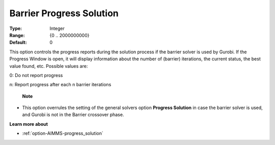 .. _option-GUROBI-barrier_progress_solution:


Barrier Progress Solution
=========================



:Type:	Integer	
:Range:	{0 .. 2000000000}	
:Default:	0	



This option controls the progress reports during the solution process if the barrier solver is used by Gurobi. If the Progress Window is open, it will display information about the number of (barrier) iterations, the current status, the best value found, etc. Possible values are: 



0:	Do not report progress	

n:	Report progress after each n barrier iterations	



    **Note** 

*	This option overrules the setting of the general solvers option **Progress Solution**  in case the barrier solver is used, and Gurobi is not in the Barrier crossover phase.




**Learn more about** 

*	:ref:`option-AIMMS-progress_solution` 
